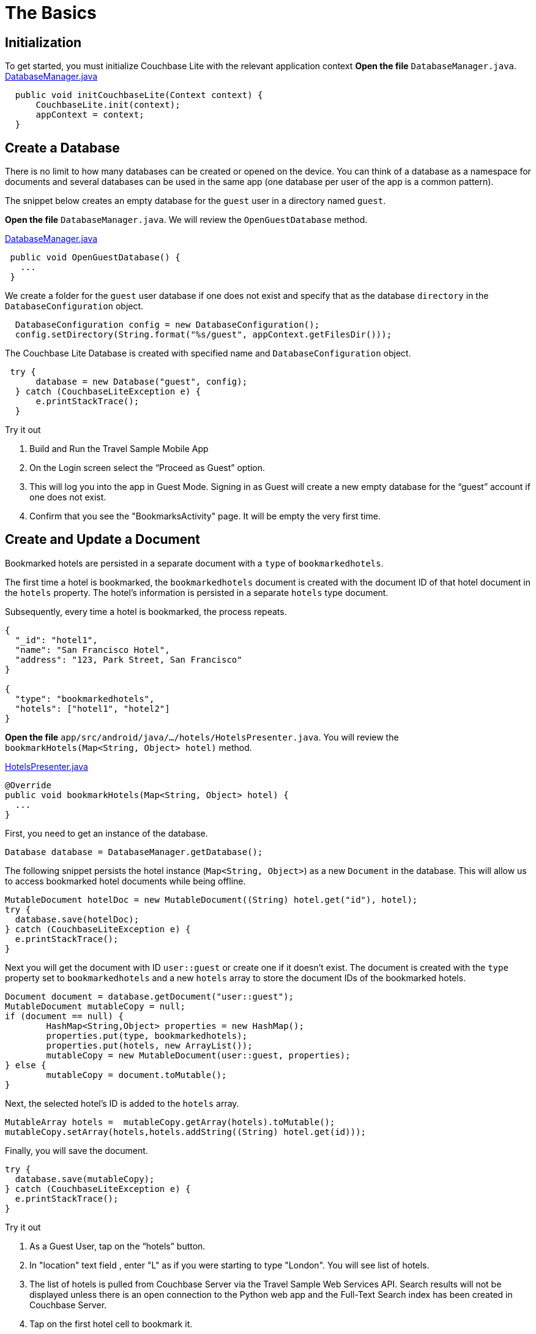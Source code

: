 = The Basics

:param-language: java
:param-module: android


== Initialization


To get started, you must initialize Couchbase Lite with the relevant application context
*Open the file* `DatabaseManager.java`.
https://github.com/couchbaselabs/mobile-travel-sample/blob/master/android/app/src/main/java/com/couchbase/travelsample/util/DatabaseManager.java#L52[DatabaseManager.java]

[source,java]
----
  public void initCouchbaseLite(Context context) {
      CouchbaseLite.init(context);
      appContext = context;
  }

----


== Create a Database


There is no limit to how many databases can be created or opened on the device.
You can think of a database as a namespace for documents and several databases can be used in the same app (one database per user of the app is a common pattern).

The snippet below creates an empty database for the `guest` user in a directory named ``guest``.

*Open the file* `DatabaseManager.java`.
We will review the `OpenGuestDatabase`  method.

https://github.com/couchbaselabs/mobile-travel-sample/blob/master/android/app/src/main/java/com/couchbase/travelsample/util/DatabaseManager.java#L58[DatabaseManager.java]

[source,java]
----
 public void OpenGuestDatabase() {
   ...
 }
----

We create a folder for the `guest` user database if one does not exist and specify that as the database `directory` in the `DatabaseConfiguration` object.

[source,java]
----
  DatabaseConfiguration config = new DatabaseConfiguration();
  config.setDirectory(String.format("%s/guest", appContext.getFilesDir()));

----

The Couchbase Lite Database is created with specified name and `DatabaseConfiguration` object.

[source,java]
----
 try {
      database = new Database("guest", config);
  } catch (CouchbaseLiteException e) {
      e.printStackTrace();
  }
----

.Try it out
****

. Build and Run the Travel Sample Mobile App

. On the Login screen select the "`Proceed as Guest`" option.

. This will log you into the app in Guest Mode.
Signing in as Guest will create a new empty database for the "`guest`" account if one does not exist.

. Confirm that you see the "BookmarksActivity" page.
It will be empty the very first time.
****


== Create and Update a Document


Bookmarked hotels are persisted in a separate document with a `type` of `bookmarkedhotels`.

The first time a hotel is bookmarked, the `bookmarkedhotels` document is created with the document ID of that hotel document in the `hotels` property.
The hotel's information is persisted in a separate `hotels` type document.

Subsequently, every time a hotel is bookmarked, the process repeats.

[source,json]
----
{
  "_id": "hotel1",
  "name": "San Francisco Hotel",
  "address": "123, Park Street, San Francisco"
}

{
  "type": "bookmarkedhotels",
  "hotels": ["hotel1", "hotel2"]
}
----

*Open the file* `app/src/android/java/.../hotels/HotelsPresenter.java`.
You will review the `bookmarkHotels(Map<String, Object> hotel)` method.

https://github.com/couchbaselabs/mobile-travel-sample/blob/master/android/app/src/main/java/com/couchbase/travelsample/hotels/HotelsPresenter.java#L110[HotelsPresenter.java]

[source,java]
----
@Override
public void bookmarkHotels(Map<String, Object> hotel) {
  ...
}
----

First, you need to get an instance of the database.

[source,java]
----

Database database = DatabaseManager.getDatabase();
----

The following snippet persists the hotel instance (``Map<String, Object>``) as a new `Document` in the database.
This will allow us to access bookmarked hotel documents while being offline.

[source,java]
----

MutableDocument hotelDoc = new MutableDocument((String) hotel.get("id"), hotel);
try {
  database.save(hotelDoc);
} catch (CouchbaseLiteException e) {
  e.printStackTrace();
}
----

Next you will get the document with ID `user::guest` or create one if it doesn't exist.
The document is created with the `type` property set to `bookmarkedhotels` and a new `hotels` array to store the document IDs of the bookmarked hotels.

[source]
----
Document document = database.getDocument("user::guest");
MutableDocument mutableCopy = null;
if (document == null) {
	HashMap<String,Object> properties = new HashMap();
	properties.put(type, bookmarkedhotels);
	properties.put(hotels, new ArrayList());
	mutableCopy = new MutableDocument(user::guest, properties);
} else {
	mutableCopy = document.toMutable();
}
----

Next, the selected hotel's ID is added to the `hotels` array.

[source,java]
----
MutableArray hotels =  mutableCopy.getArray(hotels).toMutable();
mutableCopy.setArray(hotels,hotels.addString((String) hotel.get(id)));
----

Finally, you will save the document.

[source,java]
----

try {
  database.save(mutableCopy);
} catch (CouchbaseLiteException e) {
  e.printStackTrace();
}
----

.Try it out
****

. As a Guest User, tap on the "`hotels`" button.

. In "location" text field , enter "L" as if you were starting to type "London". You will see list of hotels.

. The list of hotels is pulled from Couchbase Server via the Travel Sample Web Services API.
Search results will not be displayed unless there is an open connection to the Python web app and the Full-Text Search index has been created in Couchbase Server.

. Tap on the first hotel cell to bookmark it.

. Verify that you see the bookmarked hotel in the "BookmarksActivity" screen.
A motivation for having separate docs for each bookmarked hotel is if they become sharable between users via the sync function.
****

image::android-save-doc.gif[]


== Delete a Document


A document can be deleted using the `delete` method.
This operation actually creates a new `tombstoned` revision in order to propagate the deletion to other clients.

*Open the file* in ``app/src/android/java/.../bookmarks/BookmarksPresenter.java``.
You will review the `removeBookmark(Map<String, Object> bookmark)` method.

https://github.com/couchbaselabs/mobile-travel-sample/blob/master/android/app/src/main/java/com/couchbase/travelsample/bookmarks/BookmarksPresenter.java#L77[BookmarksPresenter]

[source,java]
----

@Override
public void removeBookmark(Map<String, Object> bookmark) {
    ...
}
----

When searching for hotels in **Guest mode**, the app sends a GET request to the Python Web App which performs a Full-Text Search query on Couchbase Server.
Then, if a hotel is bookmarked, it gets inserted in the Couchbase Lite database for offline access.
So when the user unbookmarks a hotel, the document needs to be removed from the database.
That's what the code below is doing.

[source,java]
----

Database database = DatabaseManager.getDatabase();
Document document = database.getDocument((String) bookmark.get("id"));
try {
  database.delete(document);
} catch (CouchbaseLiteException e) {
  e.printStackTrace();
}
----

In addition to deleting the document of type "hotel" as shown above, the unbookmarking process removes the hotel ID from the `hotels` array in the "bookmarkedhotels" document.

.Try it out
****
. Swipe left on first Hotel cell to unbookmark/remove the cell

. Verify that you see a single hotel in the list -- see <<fig-android-unbookmark>>

****

[#fig-android-unbookmark]
.Unbookmarking
image::android-unbookmark.gif[]
